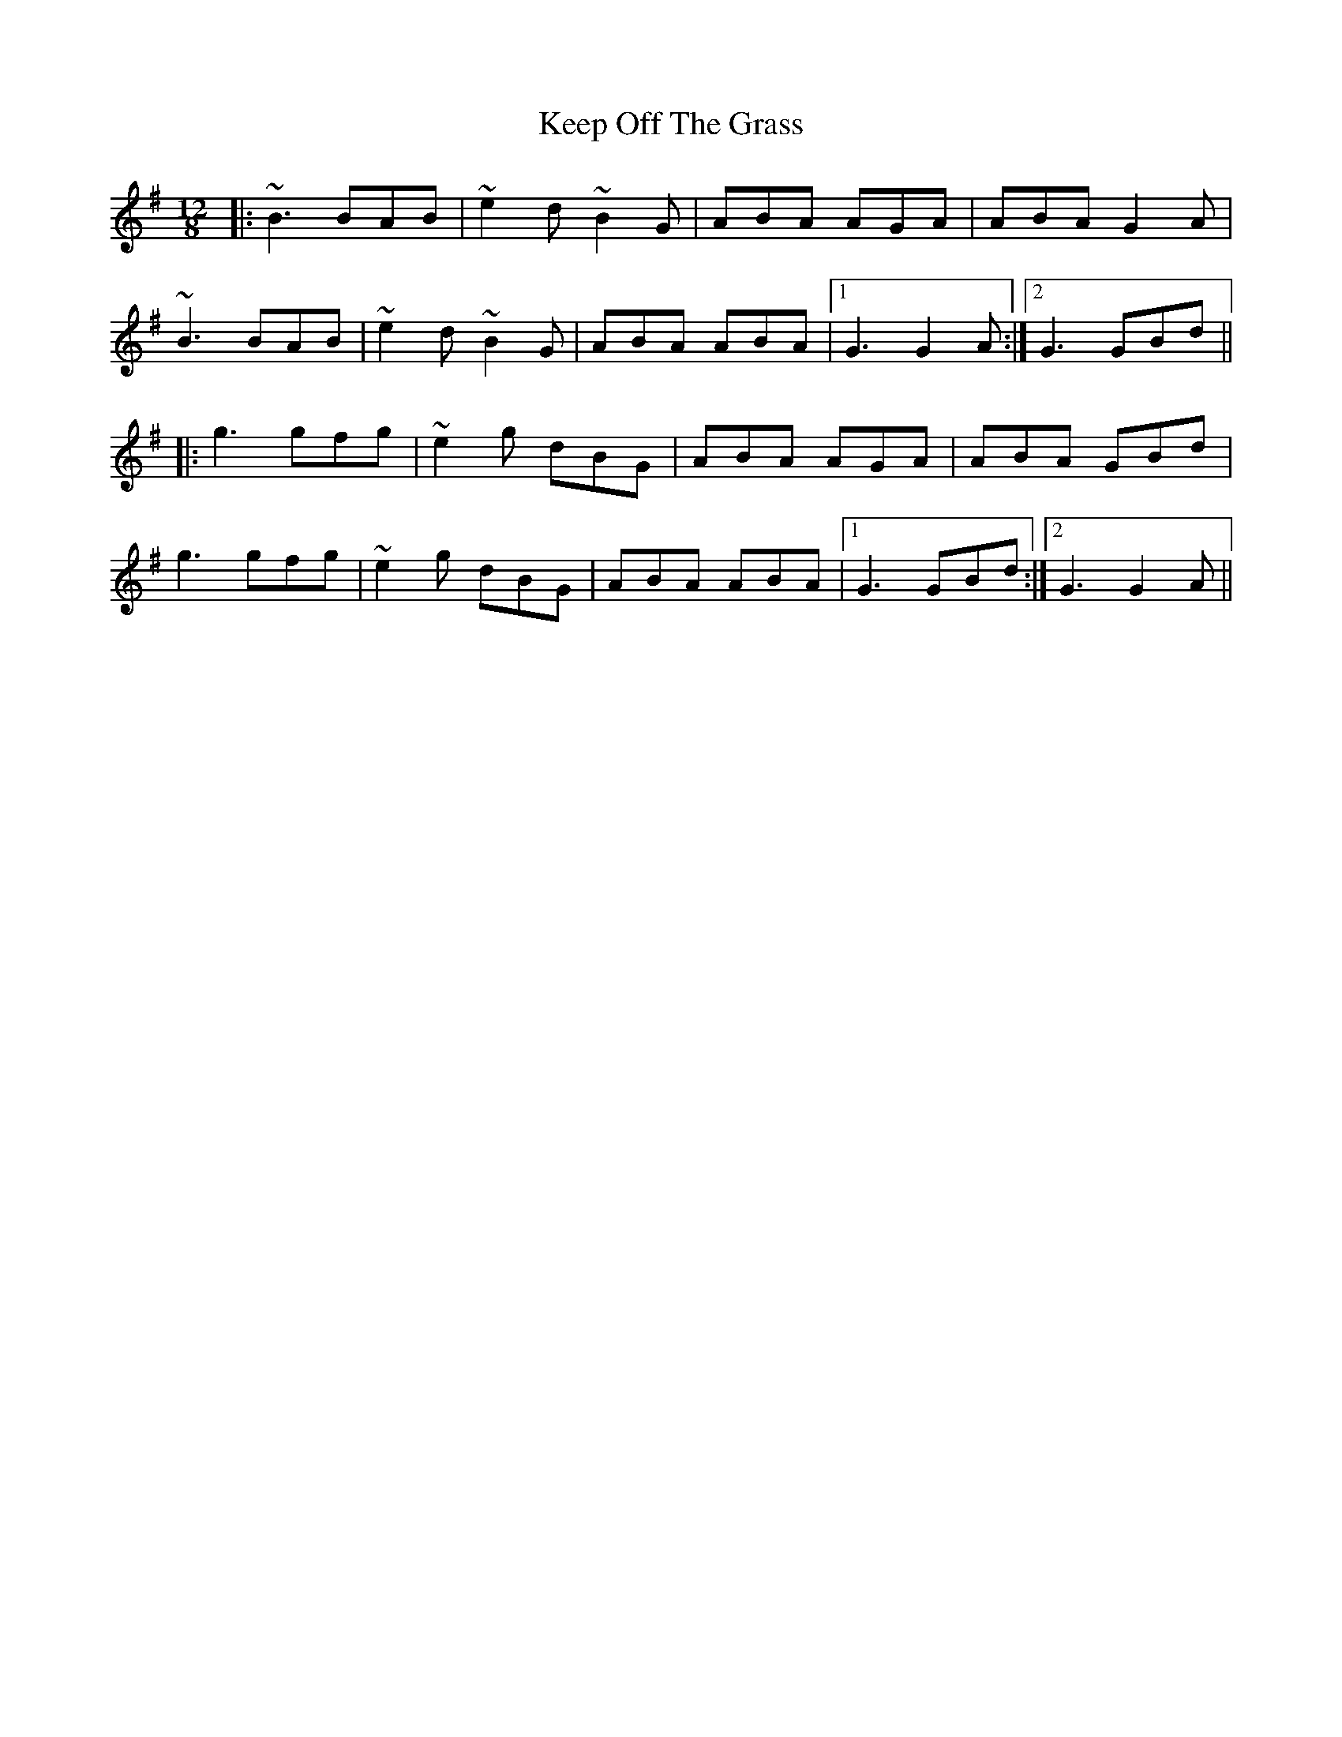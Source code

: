 X: 21256
T: Keep Off The Grass
R: slide
M: 12/8
K: Gmajor
|:~B3 BAB|~e2d ~B2G|ABA AGA|ABA G2A|
~B3 BAB|~e2d ~B2G|ABA ABA|1 G3 G2A:|2 G3 GBd||
|:g3 gfg|~e2g dBG|ABA AGA|ABA GBd|
g3 gfg|~e2g dBG|ABA ABA|1 G3 GBd:|2 G3 G2A||

